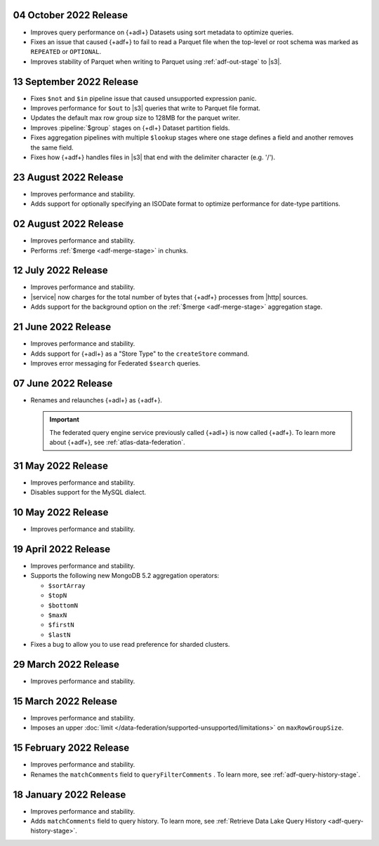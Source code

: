 .. _adf-v20221004:

04 October 2022 Release
~~~~~~~~~~~~~~~~~~~~~~~

- Improves query performance on {+adl+} Datasets using sort metadata 
  to optimize queries.
- Fixes an issue that caused {+adf+} to fail to read a Parquet file 
  when the top-level or root schema was marked as ``REPEATED`` or 
  ``OPTIONAL``.
- Improves stability of Parquet when writing to Parquet using 
  :ref:`adf-out-stage` to |s3|.

.. _adf-v20220913:

13 September 2022 Release
~~~~~~~~~~~~~~~~~~~~~~~~~

- Fixes ``$not`` and ``$in`` pipeline issue that caused unsupported 
  expression panic.
- Improves performance for ``$out`` to |s3| queries that write to 
  Parquet file format.
- Updates the default max row group size to 128MB for the parquet 
  writer.
- Improves :pipeline:`$group` stages on {+dl+} Dataset partition 
  fields.
- Fixes aggregation pipelines with multiple ``$lookup`` stages where
  one stage defines a field and another removes the same field.
- Fixes how {+adf+} handles files in |s3| that end with the delimiter 
  character (e.g. '/').

.. _adf-v20220823:

23 August 2022 Release
~~~~~~~~~~~~~~~~~~~~~~

- Improves performance and stability.
- Adds support for optionally specifying an ISODate format to optimize 
  performance for date-type partitions.

.. _adf-v20220802:

02 August 2022 Release
~~~~~~~~~~~~~~~~~~~~~~

- Improves performance and stability.
- Performs :ref:`$merge <adf-merge-stage>` in chunks.

.. _adf-v20220712:

12 July 2022 Release
~~~~~~~~~~~~~~~~~~~~

- Improves performance and stability.
- |service| now charges for the total number of bytes that {+adf+} 
  processes from |http| sources.
- Adds support for the background option on the :ref:`$merge 
  <adf-merge-stage>` aggregation stage.

.. _adf-v20220621:

21 June 2022 Release
~~~~~~~~~~~~~~~~~~~~

- Improves performance and stability.
- Adds support for {+adl+} as a "Store Type" to the ``createStore`` command.
- Improves error messaging for Federated ``$search`` queries.

.. _adf-v20220607:

07 June 2022 Release
~~~~~~~~~~~~~~~~~~~~

- Renames and relaunches {+adl+} as {+adf+}. 

  .. important:: 

     The federated query engine service previously called {+adl+} is 
     now called {+adf+}. To learn more about {+adf+}, see 
     :ref:`atlas-data-federation`.

.. _data-lake-v20220531:

31 May 2022 Release
~~~~~~~~~~~~~~~~~~~

- Improves performance and stability.
- Disables support for the MySQL dialect.

.. _data-lake-v20220510:

10 May 2022 Release
~~~~~~~~~~~~~~~~~~~

- Improves performance and stability.

.. _data-lake-v20220419:

19 April 2022 Release
~~~~~~~~~~~~~~~~~~~~~

- Improves performance and stability.
- Supports the following new MongoDB 5.2 aggregation operators:

  - ``$sortArray``
  - ``$topN``
  - ``$bottomN``
  - ``$maxN``
  - ``$firstN``
  - ``$lastN``

- Fixes a bug to allow you to use read preference for sharded clusters.

.. _data-lake-v20220329:

29 March 2022 Release
~~~~~~~~~~~~~~~~~~~~~

- Improves performance and stability.

.. _data-lake-v20220315:

15 March 2022 Release
~~~~~~~~~~~~~~~~~~~~~

- Improves performance and stability.
- Imposes an upper :doc:`limit 
  </data-federation/supported-unsupported/limitations>` on 
  ``maxRowGroupSize``.

.. _data-lake-v20220215:

15 February 2022 Release
~~~~~~~~~~~~~~~~~~~~~~~~

- Improves performance and stability.
- Renames the ``matchComments`` field to ``queryFilterComments`` . To 
  learn more, see :ref:`adf-query-history-stage`.


.. _data-lake-v20220118:

18 January 2022 Release
~~~~~~~~~~~~~~~~~~~~~~~

- Improves performance and stability.
- Adds ``matchComments`` field to query history. To learn more,
  see :ref:`Retrieve Data Lake Query History <adf-query-history-stage>`.

